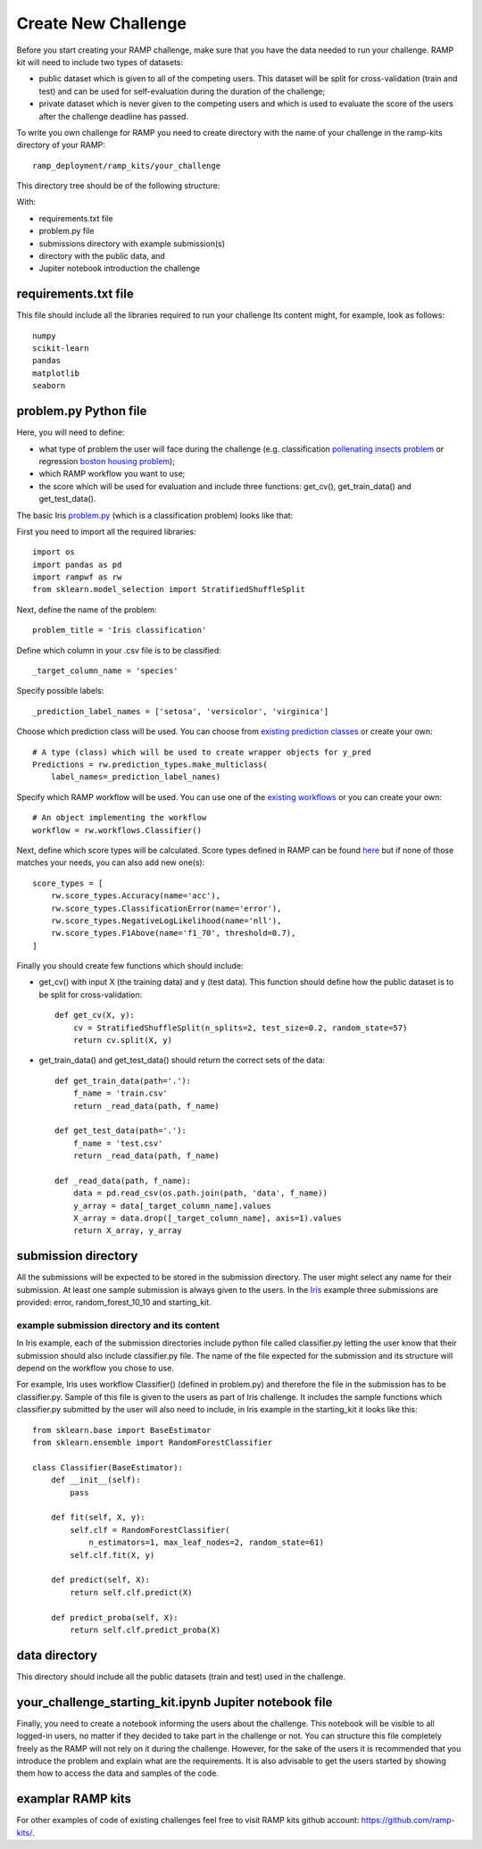 ####################
Create New Challenge
####################

Before you start creating your RAMP challenge, make sure that you have the 
data needed to run your challenge. RAMP kit will need to include two types of 
datasets: 

*  public dataset which is given to all of the competing users. This dataset
   will be split for cross-validation (train and test) and can be used for 
   self-evaluation during the duration of the challenge;
*  private dataset which is never given to the competing users and which is used 
   to evaluate the score of the users after the challenge deadline has passed.

To write you own challenge for RAMP you need to create directory with the name 
of your challenge in the ramp-kits directory of your RAMP::

        ramp_deployment/ramp_kits/your_challenge

This directory tree should be of the following structure:

.. image:: _static/img/dir_structure.png

With:

*  requirements.txt file
*  problem.py file
*  submissions directory with example submission(s)
*  directory with the public data, and
*  Jupiter notebook introduction the challenge

requirements.txt file
----------------------
This file should include all the libraries required to run your challenge
Its content might, for example, look as follows::

    numpy
    scikit-learn
    pandas
    matplotlib
    seaborn


problem.py Python file
----------------------
Here, you will need to define:

*  what type of problem the user will face during the challenge 
   (e.g. classification `pollenating insects problem 
   <https://github.com/ramp-kits/pollenating_insects_3_simplified/blob/master/problem.py>`_
   or regression `boston housing problem 
   <https://github.com/ramp-kits/boston_housing/blob/master/problem.py>`_);
*  which RAMP workflow you want to use;
*  the score which will be used for evaluation
   and include three functions: get_cv(), get_train_data() and get_test_data().

The basic Iris `problem.py 
<https://github.com/ramp-kits/iris/blob/master/problem.py>`_ (which is a 
classification problem) looks like that:

First you need to import all the required libraries::

    import os
    import pandas as pd
    import rampwf as rw
    from sklearn.model_selection import StratifiedShuffleSplit

Next, define the name of the problem::

    problem_title = 'Iris classification'

Define which column in your .csv file is to be classified::

    _target_column_name = 'species'

Specify possible labels::

    _prediction_label_names = ['setosa', 'versicolor', 'virginica']

Choose which prediction class will be used. You can choose from `existing 
prediction classes 
<https://github.com/paris-saclay-cds/ramp-workflow/tree/master/rampwf/prediction_types>`_
or create your own::

    # A type (class) which will be used to create wrapper objects for y_pred
    Predictions = rw.prediction_types.make_multiclass(
        label_names=_prediction_label_names)

Specify which RAMP workflow will be used. You can use one of the `existing 
workflows 
<https://github.com/paris-saclay-cds/ramp-workflow/tree/master/rampwf/workflows>`_
or you can create your own::

    # An object implementing the workflow
    workflow = rw.workflows.Classifier()

Next, define which score types will be calculated. Score types defined in 
RAMP can be found `here 
<https://github.com/paris-saclay-cds/ramp-workflow/tree/master/rampwf/score_types>`_
but if none of those matches your needs, you can also add new one(s)::

    score_types = [
        rw.score_types.Accuracy(name='acc'),
        rw.score_types.ClassificationError(name='error'),
        rw.score_types.NegativeLogLikelihood(name='nll'),
        rw.score_types.F1Above(name='f1_70', threshold=0.7),
    ]

Finally you should create few functions which should include:

*  get_cv() 
   with input X (the training data) and y (test data). This function
   should define how the public dataset is to be split for cross-validation::

    def get_cv(X, y):
        cv = StratifiedShuffleSplit(n_splits=2, test_size=0.2, random_state=57)
        return cv.split(X, y)

*  get_train_data() and get_test_data() 
   should return the correct sets of the data::

    def get_train_data(path='.'):
        f_name = 'train.csv'
        return _read_data(path, f_name)

    def get_test_data(path='.'):
        f_name = 'test.csv'
        return _read_data(path, f_name)

    def _read_data(path, f_name):
        data = pd.read_csv(os.path.join(path, 'data', f_name))
        y_array = data[_target_column_name].values
        X_array = data.drop([_target_column_name], axis=1).values
        return X_array, y_array

submission directory
--------------------

All the submissions will be expected to be stored in the submission directory. 
The user might select any name for their submission. At least one sample 
submission is always given to the users. In the `Iris 
<https://github.com/ramp-kits/iris>`_ example three submissions are provided: 
error, random_forest_10_10 and starting_kit. 

example submission directory and its content
......................................

In Iris example, each of the submission directories include python file called 
classifier.py letting the user know that their submission should also include
classifier.py file. The name of the file expected for the submission and its 
structure will depend on the workflow you chose to use. 

For example, Iris uses workflow Classifier() (defined in problem.py) and 
therefore the file in the submission has to be classifier.py. Sample of this 
file is given to the users as part of Iris challenge. It includes the sample 
functions which classifier.py submitted by the user will also need to include,
in Iris example in the starting_kit it looks like this::

    from sklearn.base import BaseEstimator
    from sklearn.ensemble import RandomForestClassifier

    class Classifier(BaseEstimator):
        def __init__(self):
            pass

        def fit(self, X, y):
            self.clf = RandomForestClassifier(
                n_estimators=1, max_leaf_nodes=2, random_state=61)
            self.clf.fit(X, y)

        def predict(self, X):
            return self.clf.predict(X)

        def predict_proba(self, X):
            return self.clf.predict_proba(X)

data directory
--------------

This directory should include all the public datasets (train and test) used in 
the challenge. 

your_challenge_starting_kit.ipynb Jupiter notebook file
-------------------------------------------------------

Finally, you need to create a notebook informing the users about the challenge.
This notebook will be visible to all logged-in users, no matter if they 
decided to take part in the challenge or not. You can structure this file
completely freely as the RAMP will not rely on it during the challenge. However, 
for the sake of the users it is recommended that you introduce the problem and 
explain what are the requirements. It is also advisable to get the users started
by showing them how to access the data and samples of the code.

examplar RAMP kits
-----------------

For other examples of code of existing challenges feel free to visit RAMP kits 
github account: `https://github.com/ramp-kits/ <https://github.com/ramp-kits/>`_.